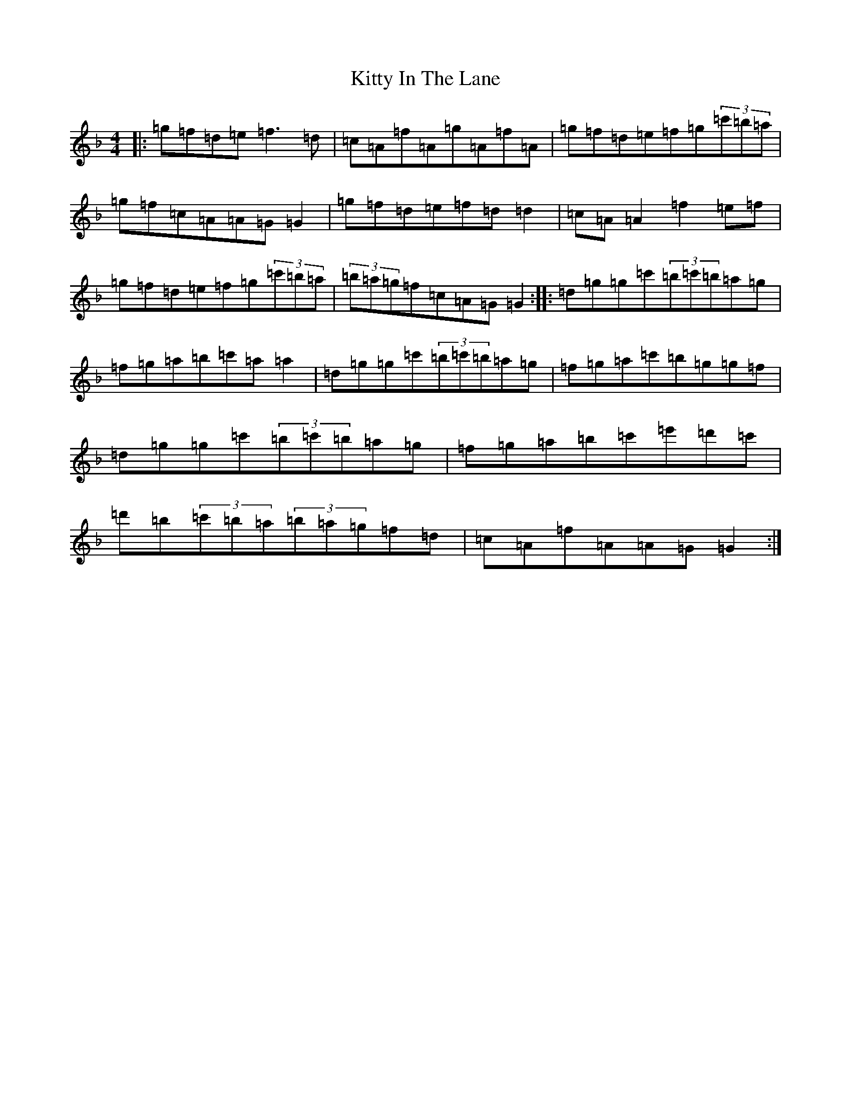 X: 11621
T: Kitty In The Lane
S: https://thesession.org/tunes/569#setting24702
Z: D Mixolydian
R: reel
M:4/4
L:1/8
K: C Mixolydian
|:=g=f=d=e=f3=d|=c=A=f=A=g=A=f=A|=g=f=d=e=f=g(3=c'=b=a|=g=f=c=A=A=G=G2|=g=f=d=e=f=d=d2|=c=A=A2=f2=e=f|=g=f=d=e=f=g(3=c'=b=a|(3=b=a=g=f=c=A=G=G2:||:=d=g=g=c'(3=b=c'=b=a=g|=f=g=a=b=c'=a=a2|=d=g=g=c'(3=b=c'=b=a=g|=f=g=a=c'=b=g=g=f|=d=g=g=c'(3=b=c'=b=a=g|=f=g=a=b=c'=e'=d'=c'|=d'=b(3=c'=b=a(3=b=a=g=f=d|=c=A=f=A=A=G=G2:|